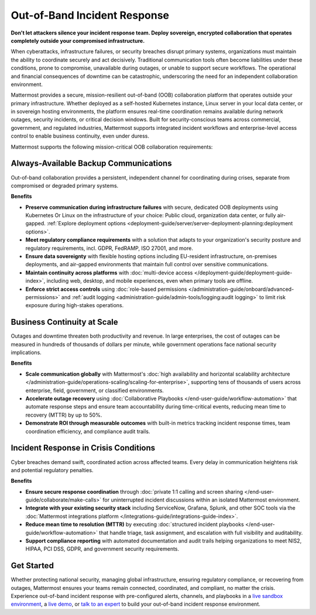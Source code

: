 Out-of-Band Incident Response
=============================

**Don't let attackers silence your incident response team. Deploy sovereign, encrypted collaboration that operates completely outside your compromised infrastructure.**

When cyberattacks, infrastructure failures, or security breaches disrupt primary systems, organizations must maintain the ability to coordinate securely and act decisively. Traditional communication tools often become liabilities under these conditions, prone to compromise, unavailable during outages, or unable to support secure workflows. The operational and financial consequences of downtime can be catastrophic, underscoring the need for an independent collaboration environment.

Mattermost provides a secure, mission-resilient out-of-band (OOB) collaboration platform that operates outside your primary infrastructure. Whether deployed as a self-hosted Kubernetes instance, Linux server in your local data center, or in sovereign hosting environments, the platform ensures real-time coordination remains available during network outages, security incidents, or critical decision windows. Built for security-conscious teams across commercial, government, and regulated industries, Mattermost supports integrated incident workflows and enterprise-level access control to enable business continuity, even under duress.

.. image:: /images/secure-out-of-band.png
    :alt: Secure and sovereign out-of-band incident response communication operates independently from compromised enterprise infrastructure.

Mattermost supports the following mission-critical OOB collaboration requirements: 

Always-Available Backup Communications
--------------------------------------

Out-of-band collaboration provides a persistent, independent channel for coordinating during crises, separate from compromised or degraded primary systems.

**Benefits**

- **Preserve communication during infrastructure failures** with secure, dedicated OOB deployments using Kubernetes Or Linux on the infrastructure of your choice: Public cloud, organization data center, or fully air-gapped. :ref:`Explore deployment options <deployment-guide/server/server-deployment-planning:deployment options>`.
- **Meet regulatory compliance requirements** with a solution that adapts to your organization's security posture and regulatory requirements, incl. GDPR, FedRAMP, ISO 27001, and more.
- **Ensure data sovereignty** with flexible hosting options including EU-resident infrastructure, on-premises deployments, and air-gapped environments that maintain full control over sensitive communications.
- **Maintain continuity across platforms** with :doc:`multi-device access </deployment-guide/deployment-guide-index>`, including web, desktop, and mobile experiences, even when primary tools are offline.
- **Enforce strict access controls** using :doc:`role-based permissions </administration-guide/onboard/advanced-permissions>` and :ref:`audit logging <administration-guide/admin-tools/logging:audit logging>` to limit risk exposure during high-stakes operations.

Business Continuity at Scale
----------------------------

Outages and downtime threaten both productivity and revenue. In large enterprises, the cost of outages can be measured in hundreds of thousands of dollars per minute, while government operations face national security implications.

**Benefits**

- **Scale communication globally** with Mattermost's :doc:`high availability and horizontal scalability architecture </administration-guide/operations-scaling/scaling-for-enterprise>`, supporting tens of thousands of users across enterprise, field, government, or classified environments.
- **Accelerate outage recovery** using :doc:`Collaborative Playbooks </end-user-guide/workflow-automation>` that automate response steps and ensure team accountability during time-critical events, reducing mean time to recovery (MTTR) by up to 50%.
- **Demonstrate ROI through measurable outcomes** with built-in metrics tracking incident response times, team coordination efficiency, and compliance audit trails.

Incident Response in Crisis Conditions
--------------------------------------

Cyber breaches demand swift, coordinated action across affected teams. Every delay in communication heightens risk and potential regulatory penalties.

**Benefits**

- **Ensure secure response coordination** through :doc:`private 1:1 calling and screen sharing </end-user-guide/collaborate/make-calls>` for uninterrupted incident discussions within an isolated Mattermost environment.
- **Integrate with your existing security stack** including ServiceNow, Grafana, Splunk, and other SOC tools via the :doc:`Mattermost integrations platform </integrations-guide/integrations-guide-index>`.
- **Reduce mean time to resolution (MTTR)** by executing :doc:`structured incident playbooks </end-user-guide/workflow-automation>` that handle triage, task assignment, and escalation with full visibility and auditability.
- **Support compliance reporting** with automated documentation and audit trails helping organizations to meet NIS2, HIPAA, PCI DSS, GDPR, and government security requirements.

Get Started
-----------

Whether protecting national security, managing global infrastructure, ensuring regulatory compliance, or recovering from outages, Mattermost ensures your teams remain connected, coordinated, and compliant, no matter the crisis. Experience out-of-band incident response with pre-configured alerts, channels, and playbooks in a `live sandbox environment <https://mattermost.com/sign-up/?usecase=out-of-band>`_, a `live demo <https://mattermost.com/request-demo/>`_, or `talk to an expert <https://mattermost.com/contact-sales/>`_ to build your out-of-band incident response environment.
